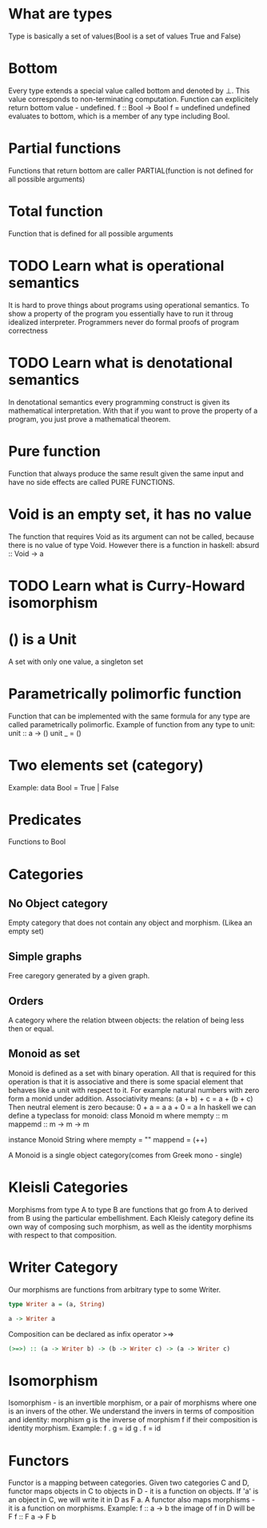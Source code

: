 * What are types
  Type is basically a set of values(Bool is a set of values True and False)
* Bottom
  Every type extends a special value called bottom and denoted by ⊥.
  This value corresponds to non-terminating computation.
  Function can explicitely return bottom value - undefined.
  f :: Bool -> Bool
  f = undefined
  undefined evaluates to bottom, which is a member of any type including Bool.
* Partial functions
  Functions that return bottom are caller PARTIAL(function is not defined for all possible arguments)
* Total function
  Function that is defined for all possible arguments
* TODO Learn what is operational semantics
  It is hard to prove things about programs using operational semantics.
  To show a property of the program you essentially have to run it throug idealized interpreter.
  Programmers never do formal proofs of program correctness
* TODO Learn what is denotational semantics
  In denotational semantics every programming construct is given its mathematical interpretation.
  With that if you want to prove the property of a program, you just prove a mathematical theorem.
* Pure function
  Function that always produce the same result given the same input and have no side effects are
  called PURE FUNCTIONS.
* Void is an empty set, it has no value
  The function that requires Void as its argument can not be called, because there is no value of type Void.
  However there is a function in haskell:
  absurd :: Void -> a
* TODO Learn what is Curry-Howard isomorphism
* () is a Unit
  A set with only one value, a singleton set
* Parametrically polimorfic function
  Function that can be implemented with the same formula for any type are called parametrically polimorfic.
  Example of function from any type to unit:
  unit :: a -> ()
  unit _ = ()
* Two elements set (category)
  Example:
  data Bool = True | False
* Predicates
  Functions to Bool
* Categories
** No Object category
   Empty category that does not contain any object and morphism.
   (Likea an empty set)
** Simple graphs
   Free caregory generated by a given graph.
** Orders
   A category where the relation btween objects: the relation of being less then or equal.
** Monoid as set
   Monoid is defined as a set with binary operation.
   All that is required for this operation is that it is associative and
   there is some spacial element that behaves like a unit with respect to it.
   For example natural numbers with zero form a monid under addition.
   Associativity means:
   (a + b) + c = a + (b + c)
   Then neutral element is zero because:
   0 + a = a
   a + 0 = a
   In haskell we can define a typeclass for monoid:
   class Monoid m where
       mempty :: m
       mappemd :: m -> m -> m

   instance Monoid String where
       mempty = ""
       mappend = (++)

   A Monoid is a single object category(comes from Greek mono - single)
* Kleisli Categories
  Morphisms from type A to type B are functions that go from A to derived from B
  using the particular embellishment. Each Kleisly category define its own way
  of composing such morphism, as well as the identity morphisms with respect to
  that composition.
* Writer Category
  Our morphisms are functions from arbitrary type to some Writer.
  #+BEGIN_SRC haskell
  type Writer a = (a, String)

  a -> Writer a
  #+END_SRC
  Composition can be declared as infix operator >=>
  #+BEGIN_SRC haskell
  (>=>) :: (a -> Writer b) -> (b -> Writer c) -> (a -> Writer c)
  #+END_SRC
* Isomorphism
  Isomorphism - is an invertible morphism, or a pair of morphisms
  where one is an invers of the other.
  We understand the invers in terms of composition and identity:
  morphism g is the inverse of morphism f if their composition is
  identity morphism.
  Example:
  f . g = id
  g . f = id
* Functors
 Functor is a mapping between categories.
 Given two categories C and D, functor maps objects in C to objects in D - it is a function on objects.
 If 'a' is an object in C, we will write it in D as F a. A functor also maps morphisms - it is a function on morphisms.
 Example:
 f :: a -> b
 the image of f in D will be
 F f :: F a -> F b
